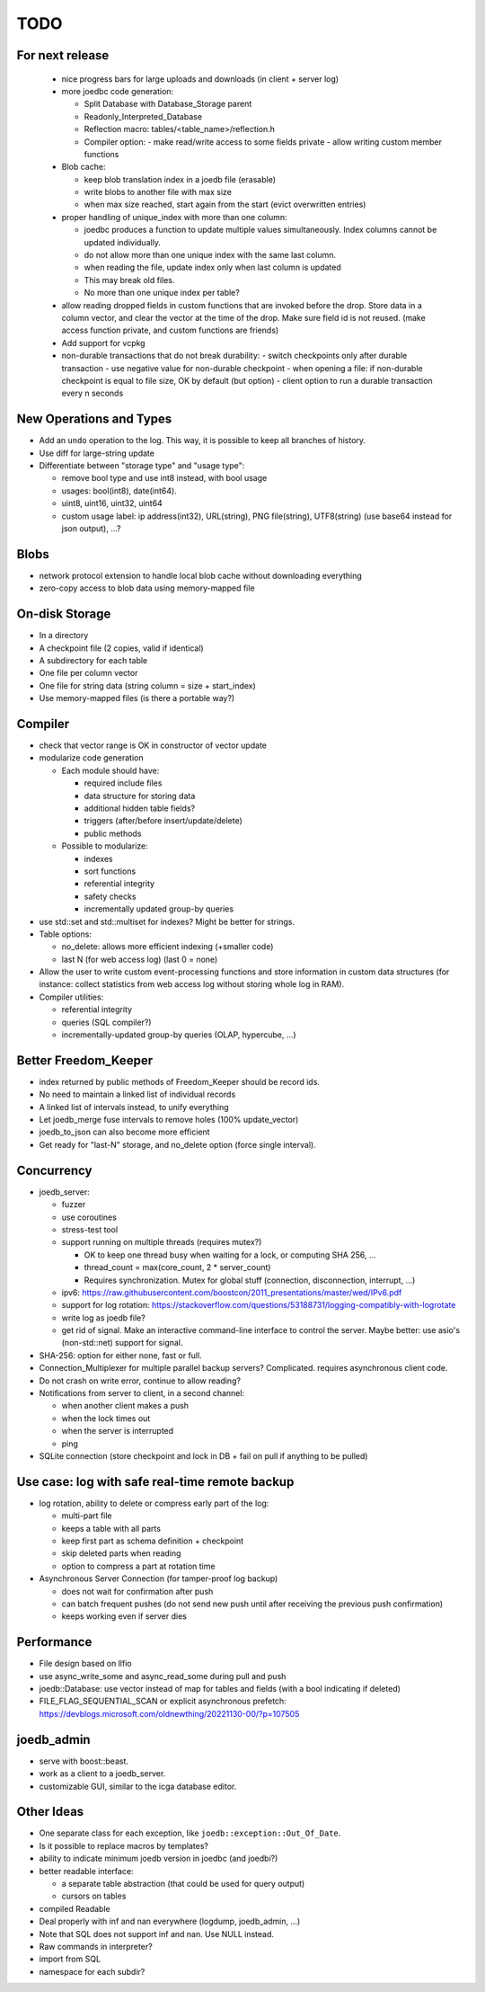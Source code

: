 TODO
====

For next release
----------------

 - nice progress bars for large uploads and downloads (in client + server log)

 - more joedbc code generation:

   - Split Database with Database_Storage parent
   - Readonly_Interpreted_Database
   - Reflection macro: tables/<table_name>/reflection.h
   - Compiler option:
     - make read/write access to some fields private
     - allow writing custom member functions

 - Blob cache:

   - keep blob translation index in a joedb file (erasable)
   - write blobs to another file with max size
   - when max size reached, start again from the start (evict overwritten entries)

 - proper handling of unique_index with more than one column:

   - joedbc produces a function to update multiple values simultaneously. Index
     columns cannot be updated individually.
   - do not allow more than one unique index with the same last column.
   - when reading the file, update index only when last column is updated
   - This may break old files.
   - No more than one unique index per table?

 - allow reading dropped fields in custom functions that are invoked before the
   drop. Store data in a column vector, and clear the vector at the time of the
   drop. Make sure field id is not reused. (make access function private, and
   custom functions are friends)

 - Add support for vcpkg

 - non-durable transactions that do not break durability:
   - switch checkpoints only after durable transaction
   - use negative value for non-durable checkpoint
   - when opening a file: if non-durable checkpoint is equal to file size, OK by default (but option)
   - client option to run a durable transaction every n seconds

New Operations and Types
------------------------
- Add an ``undo`` operation to the log. This way, it is possible to keep all
  branches of history.

- Use diff for large-string update
- Differentiate between "storage type" and "usage type":

  - remove bool type and use int8 instead, with bool usage
  - usages: bool(int8), date(int64).
  - uint8, uint16, uint32, uint64
  - custom usage label: ip address(int32), URL(string), PNG file(string),
    UTF8(string) (use base64 instead for json output), ...?

Blobs
-----
- network protocol extension to handle local blob cache without downloading everything
- zero-copy access to blob data using memory-mapped file

On-disk Storage
---------------
- In a directory
- A checkpoint file (2 copies, valid if identical)
- A subdirectory for each table
- One file per column vector
- One file for string data (string column = size + start_index)
- Use memory-mapped files (is there a portable way?)

Compiler
--------
- check that vector range is OK in constructor of vector update
- modularize code generation

  - Each module should have:

    - required include files
    - data structure for storing data
    - additional hidden table fields?
    - triggers (after/before insert/update/delete)
    - public methods

  - Possible to modularize:

    - indexes
    - sort functions
    - referential integrity
    - safety checks
    - incrementally updated group-by queries

- use std::set and std::multiset for indexes? Might be better for strings.
- Table options:

  - no_delete: allows more efficient indexing (+smaller code)
  - last N (for web access log) (last 0 = none)

- Allow the user to write custom event-processing functions and store
  information in custom data structures (for instance: collect statistics from
  web access log without storing whole log in RAM).
- Compiler utilities:

  - referential integrity
  - queries (SQL compiler?)
  - incrementally-updated group-by queries (OLAP, hypercube, ...)

Better Freedom_Keeper
---------------------
- index returned by public methods of Freedom_Keeper should be record ids.
- No need to maintain a linked list of individual records
- A linked list of intervals instead, to unify everything
- Let joedb_merge fuse intervals to remove holes (100% update_vector)
- joedb_to_json can also become more efficient
- Get ready for "last-N" storage, and no_delete option (force single interval).

Concurrency
-----------
- joedb_server:

  - fuzzer
  - use coroutines
  - stress-test tool
  - support running on multiple threads (requires mutex?)

    - OK to keep one thread busy when waiting for a lock, or computing SHA 256, ...
    - thread_count = max(core_count, 2 * server_count)
    - Requires synchronization. Mutex for global stuff (connection, disconnection, interrupt, ...)

  - ipv6: https://raw.githubusercontent.com/boostcon/2011_presentations/master/wed/IPv6.pdf
  - support for log rotation: https://stackoverflow.com/questions/53188731/logging-compatibly-with-logrotate
  - write log as joedb file?
  - get rid of signal. Make an interactive command-line interface to control
    the server. Maybe better: use asio's (non-std::net) support for signal.

- SHA-256: option for either none, fast or full.
- Connection_Multiplexer for multiple parallel backup servers? Complicated.
  requires asynchronous client code.
- Do not crash on write error, continue to allow reading?
- Notifications from server to client, in a second channel:

  - when another client makes a push
  - when the lock times out
  - when the server is interrupted
  - ping

- SQLite connection (store checkpoint and lock in DB + fail on pull if
  anything to be pulled)

Use case: log with safe real-time remote backup
-----------------------------------------------

- log rotation, ability to delete or compress early part of the log:

  - multi-part file
  - keeps a table with all parts
  - keep first part as schema definition + checkpoint
  - skip deleted parts when reading
  - option to compress a part at rotation time

- Asynchronous Server Connection (for tamper-proof log backup)

  - does not wait for confirmation after push
  - can batch frequent pushes (do not send new push until after receiving the previous push confirmation)
  - keeps working even if server dies

Performance
-----------

- File design based on llfio
- use async_write_some and async_read_some during pull and push
- joedb::Database: use vector instead of map for tables and fields (with a bool
  indicating if deleted)
- FILE_FLAG_SEQUENTIAL_SCAN or explicit asynchronous prefetch: https://devblogs.microsoft.com/oldnewthing/20221130-00/?p=107505

joedb_admin
-----------
- serve with boost::beast.
- work as a client to a joedb_server.
- customizable GUI, similar to the icga database editor.

Other Ideas
-----------
- One separate class for each exception, like ``joedb::exception::Out_Of_Date``.
- Is it possible to replace macros by templates?
- ability to indicate minimum joedb version in joedbc (and joedbi?)
- better readable interface:

  - a separate table abstraction (that could be used for query output)
  - cursors on tables

- compiled Readable
- Deal properly with inf and nan everywhere (logdump, joedb_admin, ...)
- Note that SQL does not support inf and nan. Use NULL instead.
- Raw commands in interpreter?
- import from SQL
- namespace for each subdir?
